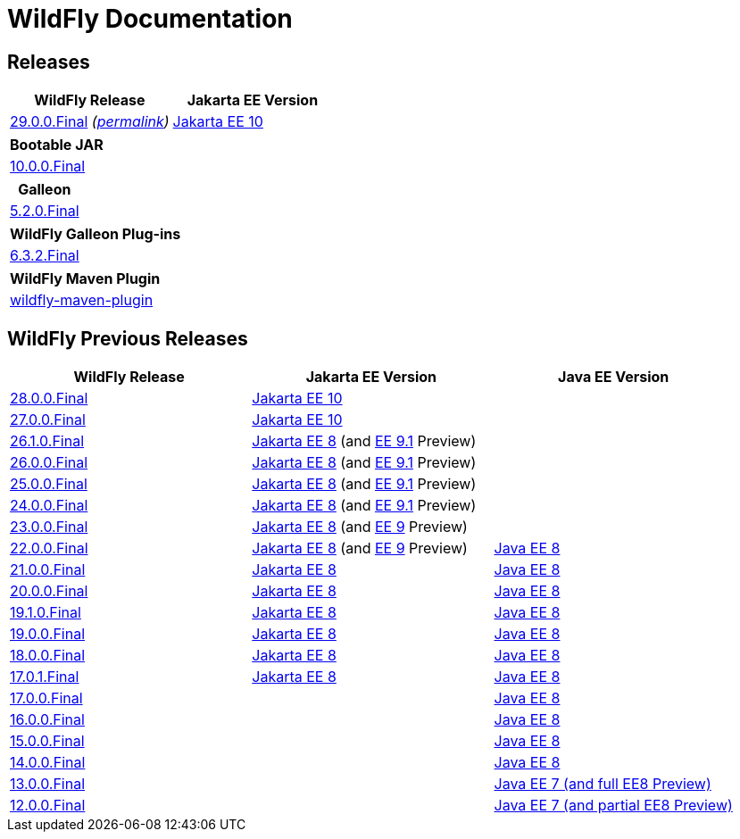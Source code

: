 = WildFly Documentation

== Releases

|===
|WildFly Release | Jakarta EE Version

|link:latest[29.0.0.Final] _(link:29[permalink])_
|https://jakarta.ee/specifications/platform/10/apidocs/[Jakarta EE 10]


|===

|===
|Bootable JAR

|link:bootablejar[10.0.0.Final]

|===

|===
|Galleon

|link:galleon[5.2.0.Final]

|===

|===
|WildFly Galleon Plug-ins

|link:galleon-plugins[6.3.2.Final]

|===

|===
|WildFly Maven Plugin

|link:wildfly-maven-plugin[wildfly-maven-plugin]

|===

== WildFly Previous Releases

|===
|WildFly Release | Jakarta EE Version | Java EE Version

|link:28[28.0.0.Final]
|https://jakarta.ee/specifications/platform/10/apidocs/[Jakarta EE 10]
|

|link:27[27.0.0.Final]
|https://jakarta.ee/specifications/platform/10/apidocs/[Jakarta EE 10]
|

|link:26.1[26.1.0.Final]
|https://jakarta.ee/specifications/platform/8/apidocs/[Jakarta EE 8] (and https://jakarta.ee/specifications/platform/9.1/apidocs/[EE 9.1] Preview)
|

|link:26[26.0.0.Final]
|https://jakarta.ee/specifications/platform/8/apidocs/[Jakarta EE 8] (and https://jakarta.ee/specifications/platform/9.1/apidocs/[EE 9.1] Preview)
|

|link:25[25.0.0.Final]
|https://jakarta.ee/specifications/platform/8/apidocs/[Jakarta EE 8] (and https://jakarta.ee/specifications/platform/9.1/apidocs/[EE 9.1] Preview)
|

|link:24[24.0.0.Final]
|https://jakarta.ee/specifications/platform/8/apidocs/[Jakarta EE 8] (and https://jakarta.ee/specifications/platform/9.1/apidocs/[EE 9.1] Preview)
|

|link:23[23.0.0.Final]
|https://jakarta.ee/specifications/platform/8/apidocs/[Jakarta EE 8] (and https://jakarta.ee/specifications/platform/9/apidocs/[EE 9] Preview)
|

|link:22[22.0.0.Final]
|https://jakarta.ee/specifications/platform/8/apidocs/[Jakarta EE 8] (and https://jakarta.ee/specifications/platform/9/apidocs/[EE 9] Preview)
|https://javaee.github.io/javaee-spec/javadocs[Java EE 8]

|link:21[21.0.0.Final]
|https://jakarta.ee/specifications/platform/8/apidocs/[Jakarta EE 8]
|https://javaee.github.io/javaee-spec/javadocs[Java EE 8]

|link:20[20.0.0.Final]
|https://jakarta.ee/specifications/platform/8/apidocs/[Jakarta EE 8]
|https://javaee.github.io/javaee-spec/javadocs[Java EE 8]

|link:19.1[19.1.0.Final]
|https://jakarta.ee/specifications/platform/8/apidocs/[Jakarta EE 8]
|https://javaee.github.io/javaee-spec/javadocs[Java EE 8]

|link:19[19.0.0.Final]
|https://jakarta.ee/specifications/platform/8/apidocs/[Jakarta EE 8]
|https://javaee.github.io/javaee-spec/javadocs[Java EE 8]

|link:18[18.0.0.Final]
|https://jakarta.ee/specifications/platform/8/apidocs/[Jakarta EE 8]
|https://javaee.github.io/javaee-spec/javadocs[Java EE 8]

|link:17[17.0.1.Final]
|https://jakarta.ee/specifications/platform/8/apidocs/[Jakarta EE 8]
|https://javaee.github.io/javaee-spec/javadocs[Java EE 8]

|link:17[17.0.0.Final]
|
|https://javaee.github.io/javaee-spec/javadocs[Java EE 8]

|link:16[16.0.0.Final]
|
|https://javaee.github.io/javaee-spec/javadocs[Java EE 8]

|link:15[15.0.0.Final]
|
|https://javaee.github.io/javaee-spec/javadocs[Java EE 8]

|link:14[14.0.0.Final]
|
|https://javaee.github.io/javaee-spec/javadocs[Java EE 8]

|link:13[13.0.0.Final]
|
|https://docs.oracle.com/javaee/7/api/toc.htm[Java EE 7 (and full EE8 Preview)]

|link:12[12.0.0.Final]
|
|https://docs.oracle.com/javaee/7/api/toc.htm[Java EE 7 (and partial EE8 Preview)]

|===

